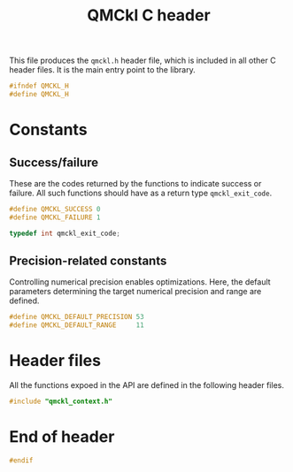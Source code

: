 # -*- mode: org -*-
# vim: syntax=c
#+TITLE: QMCkl C header

This file produces the =qmckl.h= header file, which is included in all
other C header files. It is the main entry point to the library.

#+BEGIN_SRC C :tangle qmckl.h
#ifndef QMCKL_H
#define QMCKL_H
#+END_SRC

* Constants

** Success/failure

   These are the codes returned by the functions to indicate success
   or failure. All such functions should have as a return type =qmckl_exit_code=.

    #+BEGIN_SRC C :tangle qmckl.h
#define QMCKL_SUCCESS 0
#define QMCKL_FAILURE 1

typedef int qmckl_exit_code;
    #+END_SRC


** Precision-related constants

   Controlling numerical precision enables optimizations. Here, the
   default parameters determining the target numerical precision and
   range are defined.

    #+BEGIN_SRC C :tangle qmckl.h
#define QMCKL_DEFAULT_PRECISION 53
#define QMCKL_DEFAULT_RANGE     11
    #+END_SRC

* Header files

  All the functions expoed in the API are defined in the following
  header files.

   #+BEGIN_SRC C :tangle qmckl.h
#include "qmckl_context.h"
   #+END_SRC

* End of header

#+BEGIN_SRC C :tangle qmckl.h
#endif
#+END_SRC


